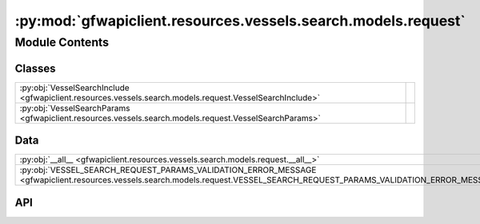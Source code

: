 :py:mod:`gfwapiclient.resources.vessels.search.models.request`
==============================================================

.. py:module:: gfwapiclient.resources.vessels.search.models.request

.. autodoc2-docstring:: gfwapiclient.resources.vessels.search.models.request
   :allowtitles:

Module Contents
---------------

Classes
~~~~~~~

.. list-table::
   :class: autosummary longtable
   :align: left

   * - :py:obj:`VesselSearchInclude <gfwapiclient.resources.vessels.search.models.request.VesselSearchInclude>`
     - .. autodoc2-docstring:: gfwapiclient.resources.vessels.search.models.request.VesselSearchInclude
          :summary:
   * - :py:obj:`VesselSearchParams <gfwapiclient.resources.vessels.search.models.request.VesselSearchParams>`
     - .. autodoc2-docstring:: gfwapiclient.resources.vessels.search.models.request.VesselSearchParams
          :summary:

Data
~~~~

.. list-table::
   :class: autosummary longtable
   :align: left

   * - :py:obj:`__all__ <gfwapiclient.resources.vessels.search.models.request.__all__>`
     - .. autodoc2-docstring:: gfwapiclient.resources.vessels.search.models.request.__all__
          :summary:
   * - :py:obj:`VESSEL_SEARCH_REQUEST_PARAMS_VALIDATION_ERROR_MESSAGE <gfwapiclient.resources.vessels.search.models.request.VESSEL_SEARCH_REQUEST_PARAMS_VALIDATION_ERROR_MESSAGE>`
     - .. autodoc2-docstring:: gfwapiclient.resources.vessels.search.models.request.VESSEL_SEARCH_REQUEST_PARAMS_VALIDATION_ERROR_MESSAGE
          :summary:

API
~~~

.. py:data:: __all__
   :canonical: gfwapiclient.resources.vessels.search.models.request.__all__
   :value: ['VesselSearchParams']

   .. autodoc2-docstring:: gfwapiclient.resources.vessels.search.models.request.__all__

.. py:data:: VESSEL_SEARCH_REQUEST_PARAMS_VALIDATION_ERROR_MESSAGE
   :canonical: gfwapiclient.resources.vessels.search.models.request.VESSEL_SEARCH_REQUEST_PARAMS_VALIDATION_ERROR_MESSAGE
   :type: typing.Final[str]
   :value: 'Search vessels request parameters validation failed.'

   .. autodoc2-docstring:: gfwapiclient.resources.vessels.search.models.request.VESSEL_SEARCH_REQUEST_PARAMS_VALIDATION_ERROR_MESSAGE

.. py:class:: VesselSearchInclude()
   :canonical: gfwapiclient.resources.vessels.search.models.request.VesselSearchInclude

   Bases: :py:obj:`str`, :py:obj:`enum.Enum`

   .. autodoc2-docstring:: gfwapiclient.resources.vessels.search.models.request.VesselSearchInclude

   .. rubric:: Initialization

   .. autodoc2-docstring:: gfwapiclient.resources.vessels.search.models.request.VesselSearchInclude.__init__

   .. py:attribute:: OWNERSHIP
      :canonical: gfwapiclient.resources.vessels.search.models.request.VesselSearchInclude.OWNERSHIP
      :value: 'OWNERSHIP'

      .. autodoc2-docstring:: gfwapiclient.resources.vessels.search.models.request.VesselSearchInclude.OWNERSHIP

   .. py:attribute:: AUTHORIZATIONS
      :canonical: gfwapiclient.resources.vessels.search.models.request.VesselSearchInclude.AUTHORIZATIONS
      :value: 'AUTHORIZATIONS'

      .. autodoc2-docstring:: gfwapiclient.resources.vessels.search.models.request.VesselSearchInclude.AUTHORIZATIONS

   .. py:attribute:: MATCH_CRITERIA
      :canonical: gfwapiclient.resources.vessels.search.models.request.VesselSearchInclude.MATCH_CRITERIA
      :value: 'MATCH_CRITERIA'

      .. autodoc2-docstring:: gfwapiclient.resources.vessels.search.models.request.VesselSearchInclude.MATCH_CRITERIA

.. py:class:: VesselSearchParams(/, **data: typing.Any)
   :canonical: gfwapiclient.resources.vessels.search.models.request.VesselSearchParams

   Bases: :py:obj:`gfwapiclient.resources.vessels.base.models.request.VesselBaseParams`

   .. autodoc2-docstring:: gfwapiclient.resources.vessels.search.models.request.VesselSearchParams

   .. rubric:: Initialization

   .. autodoc2-docstring:: gfwapiclient.resources.vessels.search.models.request.VesselSearchParams.__init__

   .. py:attribute:: indexed_fields
      :canonical: gfwapiclient.resources.vessels.search.models.request.VesselSearchParams.indexed_fields
      :type: typing.ClassVar[typing.Optional[typing.List[str]]]
      :value: ['datasets', 'match-fields', 'includes']

      .. autodoc2-docstring:: gfwapiclient.resources.vessels.search.models.request.VesselSearchParams.indexed_fields

   .. py:attribute:: since
      :canonical: gfwapiclient.resources.vessels.search.models.request.VesselSearchParams.since
      :type: typing.Optional[str]
      :value: 'Field(...)'

      .. autodoc2-docstring:: gfwapiclient.resources.vessels.search.models.request.VesselSearchParams.since

   .. py:attribute:: limit
      :canonical: gfwapiclient.resources.vessels.search.models.request.VesselSearchParams.limit
      :type: typing.Optional[int]
      :value: 'Field(...)'

      .. autodoc2-docstring:: gfwapiclient.resources.vessels.search.models.request.VesselSearchParams.limit

   .. py:attribute:: datasets
      :canonical: gfwapiclient.resources.vessels.search.models.request.VesselSearchParams.datasets
      :type: typing.List[gfwapiclient.resources.vessels.base.models.request.VesselDataset]
      :value: 'Field(...)'

      .. autodoc2-docstring:: gfwapiclient.resources.vessels.search.models.request.VesselSearchParams.datasets

   .. py:attribute:: query
      :canonical: gfwapiclient.resources.vessels.search.models.request.VesselSearchParams.query
      :type: typing.Optional[str]
      :value: 'Field(...)'

      .. autodoc2-docstring:: gfwapiclient.resources.vessels.search.models.request.VesselSearchParams.query

   .. py:attribute:: where
      :canonical: gfwapiclient.resources.vessels.search.models.request.VesselSearchParams.where
      :type: typing.Optional[str]
      :value: 'Field(...)'

      .. autodoc2-docstring:: gfwapiclient.resources.vessels.search.models.request.VesselSearchParams.where

   .. py:attribute:: includes
      :canonical: gfwapiclient.resources.vessels.search.models.request.VesselSearchParams.includes
      :type: typing.Optional[typing.List[gfwapiclient.resources.vessels.search.models.request.VesselSearchInclude]]
      :value: 'Field(...)'

      .. autodoc2-docstring:: gfwapiclient.resources.vessels.search.models.request.VesselSearchParams.includes
